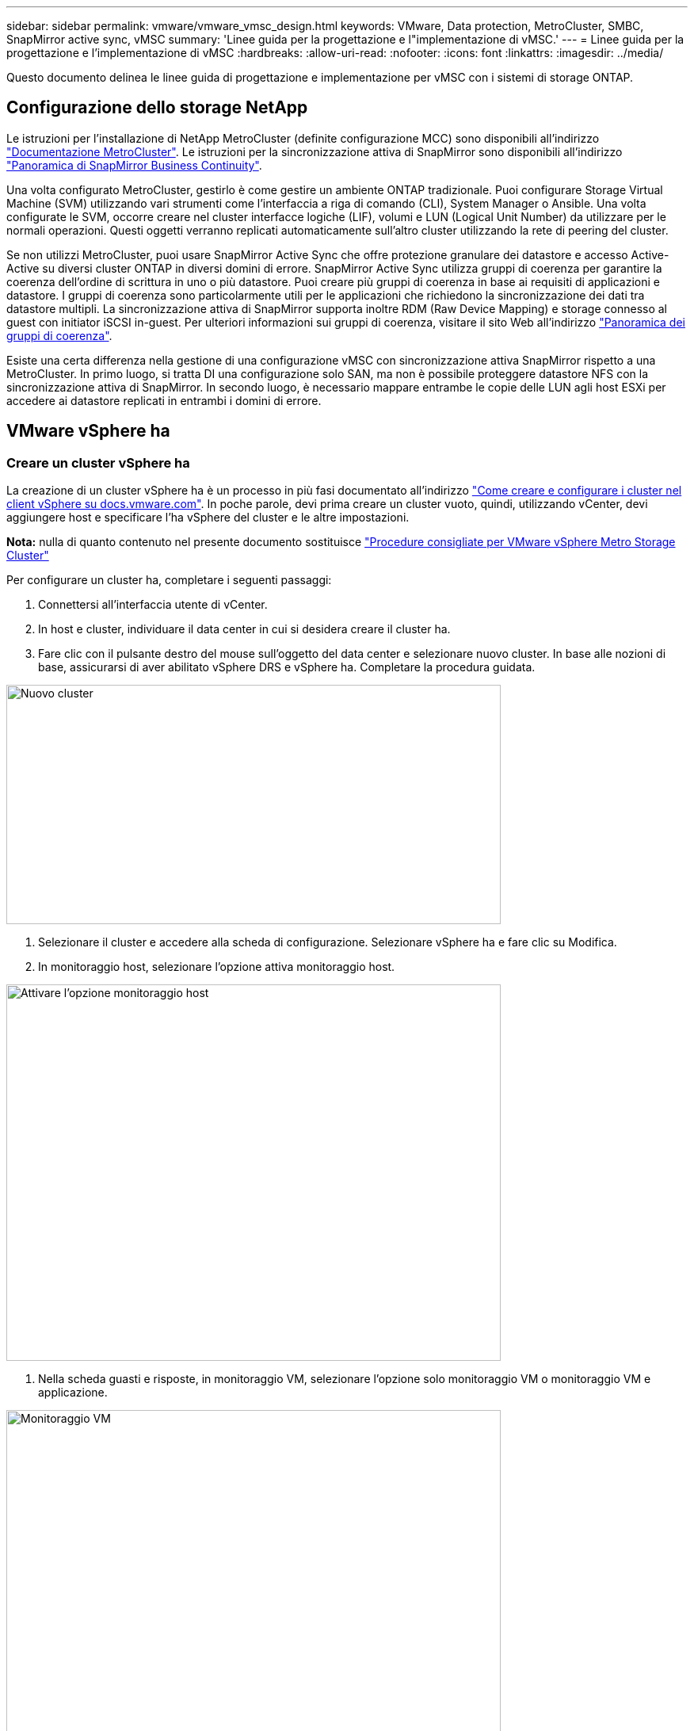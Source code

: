 ---
sidebar: sidebar 
permalink: vmware/vmware_vmsc_design.html 
keywords: VMware, Data protection, MetroCluster, SMBC, SnapMirror active sync, vMSC 
summary: 'Linee guida per la progettazione e l"implementazione di vMSC.' 
---
= Linee guida per la progettazione e l'implementazione di vMSC
:hardbreaks:
:allow-uri-read: 
:nofooter: 
:icons: font
:linkattrs: 
:imagesdir: ../media/


[role="lead"]
Questo documento delinea le linee guida di progettazione e implementazione per vMSC con i sistemi di storage ONTAP.



== Configurazione dello storage NetApp

Le istruzioni per l'installazione di NetApp MetroCluster (definite configurazione MCC) sono disponibili all'indirizzo https://docs.netapp.com/us-en/ontap-metrocluster/["Documentazione MetroCluster"]. Le istruzioni per la sincronizzazione attiva di SnapMirror sono disponibili all'indirizzo https://docs.netapp.com/us-en/ontap/smbc/index.html["Panoramica di SnapMirror Business Continuity"].

Una volta configurato MetroCluster, gestirlo è come gestire un ambiente ONTAP tradizionale. Puoi configurare Storage Virtual Machine (SVM) utilizzando vari strumenti come l'interfaccia a riga di comando (CLI), System Manager o Ansible. Una volta configurate le SVM, occorre creare nel cluster interfacce logiche (LIF), volumi e LUN (Logical Unit Number) da utilizzare per le normali operazioni. Questi oggetti verranno replicati automaticamente sull'altro cluster utilizzando la rete di peering del cluster.

Se non utilizzi MetroCluster, puoi usare SnapMirror Active Sync che offre protezione granulare dei datastore e accesso Active-Active su diversi cluster ONTAP in diversi domini di errore. SnapMirror Active Sync utilizza gruppi di coerenza per garantire la coerenza dell'ordine di scrittura in uno o più datastore. Puoi creare più gruppi di coerenza in base ai requisiti di applicazioni e datastore. I gruppi di coerenza sono particolarmente utili per le applicazioni che richiedono la sincronizzazione dei dati tra datastore multipli. La sincronizzazione attiva di SnapMirror supporta inoltre RDM (Raw Device Mapping) e storage connesso al guest con initiator iSCSI in-guest. Per ulteriori informazioni sui gruppi di coerenza, visitare il sito Web all'indirizzo https://docs.netapp.com/us-en/ontap/consistency-groups/index.html["Panoramica dei gruppi di coerenza"].

Esiste una certa differenza nella gestione di una configurazione vMSC con sincronizzazione attiva SnapMirror rispetto a una MetroCluster. In primo luogo, si tratta DI una configurazione solo SAN, ma non è possibile proteggere datastore NFS con la sincronizzazione attiva di SnapMirror. In secondo luogo, è necessario mappare entrambe le copie delle LUN agli host ESXi per accedere ai datastore replicati in entrambi i domini di errore.



== VMware vSphere ha



=== Creare un cluster vSphere ha

La creazione di un cluster vSphere ha è un processo in più fasi documentato all'indirizzo https://docs.vmware.com/en/VMware-vSphere/8.0/vsphere-vcenter-esxi-management/GUID-F7818000-26E3-4E2A-93D2-FCDCE7114508.html["Come creare e configurare i cluster nel client vSphere su docs.vmware.com"]. In poche parole, devi prima creare un cluster vuoto, quindi, utilizzando vCenter, devi aggiungere host e specificare l'ha vSphere del cluster e le altre impostazioni.

*Nota:* nulla di quanto contenuto nel presente documento sostituisce https://core.vmware.com/resource/vmware-vsphere-metro-storage-cluster-recommended-practices["Procedure consigliate per VMware vSphere Metro Storage Cluster"]

Per configurare un cluster ha, completare i seguenti passaggi:

. Connettersi all'interfaccia utente di vCenter.
. In host e cluster, individuare il data center in cui si desidera creare il cluster ha.
. Fare clic con il pulsante destro del mouse sull'oggetto del data center e selezionare nuovo cluster. In base alle nozioni di base, assicurarsi di aver abilitato vSphere DRS e vSphere ha. Completare la procedura guidata.


image::../media/vmsc_3_1.png[Nuovo cluster,624,302]

. Selezionare il cluster e accedere alla scheda di configurazione. Selezionare vSphere ha e fare clic su Modifica.
. In monitoraggio host, selezionare l'opzione attiva monitoraggio host.


image::../media/vmsc_3_2.png[Attivare l'opzione monitoraggio host,624,475]

. Nella scheda guasti e risposte, in monitoraggio VM, selezionare l'opzione solo monitoraggio VM o monitoraggio VM e applicazione.


image::../media/vmsc_3_3.png[Monitoraggio VM,624,480]

. In controllo ammissione, impostare l'opzione di controllo ammissione ha su Cluster Resource Reserve; utilizzare 50% CPU/MEM.


image::../media/vmsc_3_4.png[Controllo ammissione,624,479]

. Fare clic su "OK".
. Selezionare DRS e fare clic su MODIFICA.
. Impostare il livello di automazione su manuale, a meno che non sia richiesto dalle applicazioni.


image::../media/vmsc_3_5.png[vmsc 3 5,624,336]

. Abilitare la protezione dei componenti VM, fare riferimento a. https://docs.vmware.com/en/VMware-vSphere/8.0/vsphere-availability/GUID-F01F7EB8-FF9D-45E2-A093-5F56A788D027.html["docs.vmware.com"].
. Le seguenti impostazioni aggiuntive di vSphere ha sono consigliate per vMSC con MCC:


[cols="50%,50%"]
|===
| Guasto | Risposta 


| Errore host | Riavviare le VM 


| Isolamento degli host | Disattivato 


| Datastore con perdita permanente di dispositivi (PDL) | Spegnere e riavviare le macchine virtuali 


| Datastore con tutti i percorsi verso il basso (APD) | Spegnere e riavviare le macchine virtuali 


| L'ospite non batte il cuore | Ripristinare le VM 


| Policy di riavvio della VM | Determinato dall'importanza della VM 


| Risposta per l'isolamento dell'host | Arrestare e riavviare le VM 


| Risposta per il datastore con PDL | Spegnere e riavviare le macchine virtuali 


| Risposta per datastore con APD | Spegnere e riavviare le macchine virtuali (conservative) 


| Ritardo del failover delle macchine virtuali per APD | 3 minuti 


| Risposta per il ripristino APD con timeout APD | Disattivato 


| Sensibilità di monitoraggio VM | Preimpostazione alta 
|===


=== Configurare gli archivi dati per Heartbeating

VSphere ha utilizza i datastore per monitorare gli host e le macchine virtuali in caso di guasto alla rete di gestione. È possibile configurare in che modo vCenter seleziona i datastore heartbeat. Per configurare gli archivi dati per il heartbeat, completare i seguenti passaggi:

. Nella sezione Heartbeating del datastore, selezionare Usa archivi dati dall'elenco specificato e completare automaticamente se necessario.
. Seleziona i datastore che desideri utilizzare vCenter da entrambi i siti e premi OK.


image::../media/vmsc_3_6.png[Schermata della descrizione di un computer generata automaticamente,624,540]



=== Configurare le opzioni avanzate

*Rilevamento errori host*

Gli eventi di isolamento si verificano quando gli host all'interno di un cluster ha perdono la connettività alla rete o ad altri host nel cluster. Per impostazione predefinita, vSphere ha utilizzerà il gateway predefinito per la propria rete di gestione come indirizzo di isolamento predefinito. Tuttavia, è possibile specificare indirizzi di isolamento aggiuntivi per l'host al ping per determinare se deve essere attivata una risposta di isolamento. Aggiungere due IP di isolamento in grado di eseguire il ping, uno per sito. Non utilizzare l'indirizzo IP del gateway. L'impostazione avanzata vSphere ha utilizzata è das.isolationaddress. A tale scopo, è possibile utilizzare gli indirizzi IP ONTAP o Mediator.

Fare riferimento a. https://core.vmware.com/resource/vmware-vsphere-metro-storage-cluster-recommended-practices#sec2-sub5["core.vmware.com"] per ulteriori informazioni__.__

image::../media/vmsc_3_7.png[Schermata della descrizione di un computer generata automaticamente,624,545]

L'aggiunta di un'impostazione avanzata denominata das.heartbeatDsPerHost può aumentare il numero di datastore heartbeat. Utilizzare quattro datastore heartbeat (HB DSS), due per sito. Utilizzare l'opzione "Select from List but complent" (Seleziona da elenco ma complimento). Questo è necessario perché se un sito non funziona, è necessario ancora due HB DSS. Tuttavia, questi elementi non devono essere protetti con la sincronizzazione attiva di MCC o SnapMirror.

Fare riferimento a. https://core.vmware.com/resource/vmware-vsphere-metro-storage-cluster-recommended-practices#sec2-sub5["core.vmware.com"] per ulteriori informazioni__.__

Affinità con VMware DRS per NetApp MetroCluster

In questa sezione vengono creati gruppi DRS per VM e host per ciascun sito/cluster nell'ambiente MetroCluster. Quindi configuriamo le regole VM\host per allineare l'affinità dell'host VM con le risorse di storage locali. Ad esempio, il sito A fa parte del gruppo VM sitea_VM e gli host del sito A appartengono al gruppo host sitea_hosts. Successivamente, in VM\host Rules, si afferma che sitea_vm deve essere eseguito sugli host in sitea_hosts.



=== _Best practice_

* NetApp consiglia vivamente la specifica *deve essere eseguita sugli host nel gruppo* piuttosto che sulla specifica *deve essere eseguita sugli host nel gruppo*. In caso di guasto dell'host del sito A, è necessario riavviare le macchine virtuali del sito A sugli host del sito B attraverso vSphere ha, ma quest'ultima specifica non consente all'ha di riavviare le macchine virtuali sul sito B perché è una regola rigida. La specifica precedente è una regola debole e viene violata in caso di ha, abilitando in tal modo la disponibilità anziché le prestazioni.


*Nota:* è possibile creare un allarme basato su eventi che viene attivato quando una macchina virtuale viola una regola di affinità VM-host. Nel client vSphere, aggiungere un nuovo allarme per la macchina virtuale e selezionare "VM viola la regola di affinità VM-host" come trigger dell'evento. Per ulteriori informazioni sulla creazione e la modifica degli allarmi, fare riferimento a. http://pubs.vmware.com/vsphere-51/topic/com.vmware.ICbase/PDF/vsphere-esxi-vcenter-server-51-monitoring-performance-guide.pdf["Monitoraggio e performance di vSphere"] documentazione.



=== Creare gruppi host DRS

Per creare gruppi di host DRS specifici per il sito A e il sito B, attenersi alla seguente procedura:

. Nel client web vSphere, fare clic con il pulsante destro del mouse sul cluster nell'inventario e selezionare Impostazioni.
. Fare clic su VM\host Groups.
. Fare clic su Aggiungi.
. Digitare il nome del gruppo (ad esempio, sitea_hosts).
. Dal menu tipo, selezionare Gruppo host.
. Fare clic su Aggiungi e selezionare gli host desiderati dal sito A, quindi fare clic su OK.
. Ripetere questi passaggi per aggiungere un altro gruppo di host per il sito B.
. Fare clic su OK.




=== Creare gruppi DRS VM

Per creare gruppi di macchine virtuali DRS specifici per il sito A e il sito B, attenersi alla seguente procedura:

. Nel client web vSphere, fare clic con il pulsante destro del mouse sul cluster nell'inventario e selezionare Impostazioni.


. Fare clic su VM\host Groups.
. Fare clic su Aggiungi.
. Digitare il nome del gruppo (ad esempio, sitea_vm).
. Dal menu tipo, selezionare Gruppo VM.
. Fare clic su Add (Aggiungi) e selezionare le VM desiderate dal sito A, quindi fare clic su OK.
. Ripetere questi passaggi per aggiungere un altro gruppo di host per il sito B.
. Fare clic su OK.




=== Crea regole host VM

Per creare regole di affinità DRS specifiche per il sito A e il sito B, completare i seguenti passaggi:

. Nel client web vSphere, fare clic con il pulsante destro del mouse sul cluster nell'inventario e selezionare Impostazioni.


. Fare clic su VM\host Rules.
. Fare clic su Aggiungi.
. Digitare il nome della regola (ad esempio, sitea_Affinity).
. Verificare che l'opzione Enable Rule (attiva regola) sia selezionata.
. Dal menu Type (tipo), selezionare Virtual Machines to hosts (macchine virtuali a host).
. Selezionare il gruppo VM (ad esempio, sitea_vm).
. Selezionare il gruppo host (ad esempio, sitea_hosts).
. Ripetere questi passaggi per aggiungere un'altra VM\regola host per il sito B.
. Fare clic su OK.


image::../media/vmsc_3_8.png[Schermata della descrizione di un computer generata automaticamente,474,364]



== VMware vSphere Storage DRS per NetApp MetroCluster



=== Creare cluster di datastore

Per configurare un cluster di datastore per ciascun sito, attenersi alla seguente procedura:

. Utilizzando il client web vSphere, individuare il data center in cui risiede il cluster ha in Storage.
. Fare clic con il pulsante destro del mouse sull'oggetto del data center e selezionare Storage > New Datastore Cluster.
. Selezionare l'opzione Turn ON Storage DRS (ATTIVA DRS archiviazione) e fare clic su Next (Avanti).
. Impostare tutte le opzioni su Nessuna automazione (modalità manuale) e fare clic su Avanti.




==== _Best practice_

* NetApp consiglia di configurare i DRS dello storage in modalità manuale, in modo che l'amministratore possa decidere e controllare quando è necessario eseguire le migrazioni.


image::../media/vmsc_3_9.png[DRS dello storage,528,94]

. Verificare che la casella di controllo Enable i/o Metric for SDRS Recommendations (Abilita metriche i/o per raccomandazioni SDRS) sia selezionata; le impostazioni metriche possono essere lasciate con i valori predefiniti.


image::../media/vmsc_3_10.png[Raccomandazioni SDR,624,241]

. Selezionare il cluster ha e fare clic su Next.


image::../media/vmsc_3_11.png[Cluster HA,624,149]

. Selezionare gli archivi dati appartenenti al sito A e fare clic su Avanti.


image::../media/vmsc_3_12.png[datastore,624,134]

. Rivedere le opzioni e fare clic su fine.
. Ripetere questa procedura per creare il cluster di datastore del sito B e verificare che siano selezionati solo i datastore del sito B.




=== Disponibilità di vCenter Server

Le appliance vCenter Server (VCSA) devono essere protette con vCenter ha. VCenter ha ti consente di implementare due VCSA in una coppia ha Active-passive. Uno in ogni dominio di errore. Puoi leggere ulteriori informazioni su vCenter ha all'indirizzo https://docs.vmware.com/en/VMware-vSphere/8.0/vsphere-availability/GUID-4A626993-A829-495C-9659-F64BA8B560BD.html["docs.vmware.com"].
